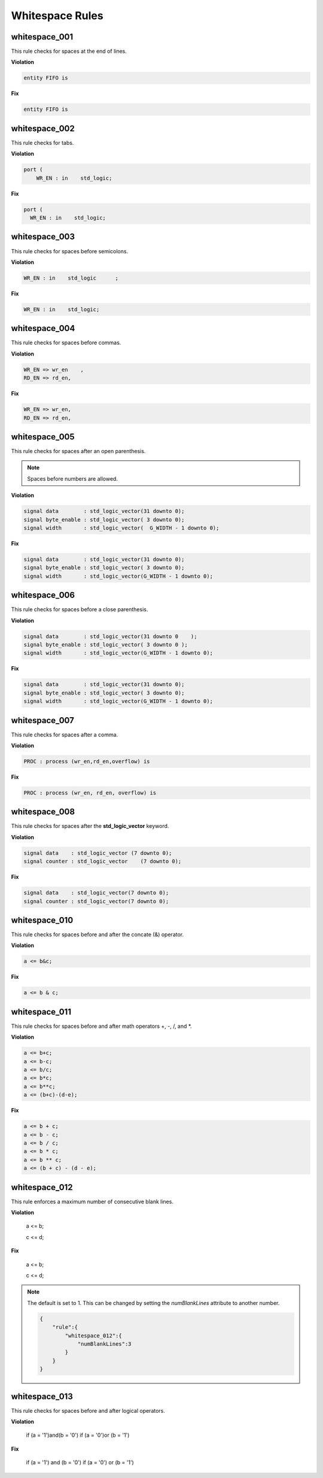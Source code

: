 Whitespace Rules
----------------

whitespace_001
##############

This rule checks for spaces at the end of lines.

**Violation**

.. code-block:: vhdl

   entity FIFO is    

**Fix**

.. code-block:: vhdl

   entity FIFO is

whitespace_002
##############

This rule checks for tabs.

**Violation**

.. code-block:: vhdl

   port (
       WR_EN : in    std_logic;

**Fix**

.. code-block:: vhdl

   port (
     WR_EN : in    std_logic;

whitespace_003
##############

This rule checks for spaces before semicolons.

**Violation**

.. code-block:: vhdl

   WR_EN : in    std_logic      ;

**Fix**

.. code-block:: vhdl

   WR_EN : in    std_logic;

whitespace_004
##############

This rule checks for spaces before commas.

**Violation**

.. code-block:: vhdl

   WR_EN => wr_en    ,
   RD_EN => rd_en,

**Fix**

.. code-block:: vhdl

   WR_EN => wr_en,
   RD_EN => rd_en,

whitespace_005
##############

This rule checks for spaces after an open parenthesis.

.. NOTE::
   Spaces before numbers are allowed.

**Violation**

.. code-block:: vhdl

   signal data        : std_logic_vector(31 downto 0);
   signal byte_enable : std_logic_vector( 3 downto 0);
   signal width       : std_logic_vector(  G_WIDTH - 1 downto 0);

**Fix**

.. code-block:: vhdl

   signal data        : std_logic_vector(31 downto 0);
   signal byte_enable : std_logic_vector( 3 downto 0);
   signal width       : std_logic_vector(G_WIDTH - 1 downto 0);

whitespace_006
##############

This rule checks for spaces before a close parenthesis.

**Violation**

.. code-block:: vhdl

   signal data        : std_logic_vector(31 downto 0    );
   signal byte_enable : std_logic_vector( 3 downto 0 );
   signal width       : std_logic_vector(G_WIDTH - 1 downto 0);

**Fix**

.. code-block:: vhdl

   signal data        : std_logic_vector(31 downto 0);
   signal byte_enable : std_logic_vector( 3 downto 0);
   signal width       : std_logic_vector(G_WIDTH - 1 downto 0);

whitespace_007
##############

This rule checks for spaces after a comma.

**Violation**

.. code-block:: vhdl

   PROC : process (wr_en,rd_en,overflow) is

**Fix**

.. code-block:: vhdl

   PROC : process (wr_en, rd_en, overflow) is

whitespace_008
##############

This rule checks for spaces after the **std_logic_vector** keyword.

**Violation**

.. code-block:: vhdl

   signal data    : std_logic_vector (7 downto 0);
   signal counter : std_logic_vector    (7 downto 0);

**Fix**

.. code-block:: vhdl

   signal data    : std_logic_vector(7 downto 0);
   signal counter : std_logic_vector(7 downto 0);

whitespace_010
##############

This rule checks for spaces before and after the concate (&) operator.

**Violation**

.. code-block:: vhdl

   a <= b&c;

**Fix**

.. code-block:: vhdl

   a <= b & c;

whitespace_011
##############

This rule checks for spaces before and after math operators +, -, /, and \*.

**Violation**

.. code-block:: vhdl

   a <= b+c;
   a <= b-c;
   a <= b/c;
   a <= b*c;
   a <= b**c;
   a <= (b+c)-(d-e);

**Fix**

.. code-block:: vhdl

   a <= b + c;
   a <= b - c;
   a <= b / c;
   a <= b * c;
   a <= b ** c;
   a <= (b + c) - (d - e);

whitespace_012
##############

This rule enforces a maximum number of consecutive blank lines.

**Violation**

  a <= b;


  c <= d;

**Fix**

  a <= b;

  c <= d;

.. NOTE::

  The default is set to 1.
  This can be changed by setting the *numBlankLines* attribute to another number.

  .. code-block:: json
  
     {
         "rule":{
             "whitespace_012":{
                 "numBlankLines":3
             }
         }
     }

whitespace_013
##############

This rule checks for spaces before and after logical operators.

**Violation**

  if (a = '1')and(b = '0')
  if (a = '0')or (b = '1')

**Fix**

  if (a = '1') and (b = '0')
  if (a = '0') or (b = '1')

